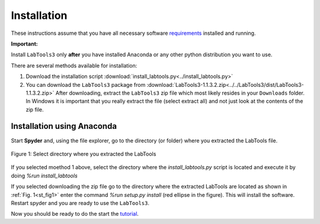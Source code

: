 Installation
============

These instructions assume that you have all necessary software `requirements`_ installed and running.



**Important:** 

Install ``LabTools3`` only **after** you have installed Anaconda or any
other python distribution you want to use.

There are several methods available for installation:

1. Download the installation script :download:`install_labtools.py<../install_labtools.py>`

2. You can download the ``LabTools3`` package from :download:`LabTools3-1.1.3.2.zip<../../LabTools3/dist/LabTools3-1.1.3.2.zip>` 
   After downloading, extract the ``LabTools3`` zip file which most likely resides in your
   ``Downloads`` folder. In Windows it is important that you really extract the file (select extract all)
   and not just look at the contents of the zip file.



Installation using Anaconda
---------------------------

Start **Spyder** and, using the file explorer, go to the directory (or folder) where you extracted the LabTools file.

.. _st_fig1:

.. figure:: pictures/anaconda_install.png
   :align: center
   :scale: 45%

   Figure 1: Select directory where you extracted the LabTools


If you selected moethod 1 above, select the directory where the *install_labtools.py* script is
located and execute it by doing *%run install_labtools*

If you selected downloading the zip file go to the directory where the extracted LabTools are located as shown in :ref:`Fig. 1<st_fig1>` enter the command
*%run setup.py install* (red ellipse in the figure).
This will install the software. Restart spyder and you are ready to use the ``LabTools3``.

Now you should be ready to do the start the `tutorial`_\ .

.. _tutorial: http://wanda.fiu.edu/LabTools3/doc/python_fundamtentals.html 

.. _requirements: http://wanda.fiu.edu/LabTools3/doc/needs.html

